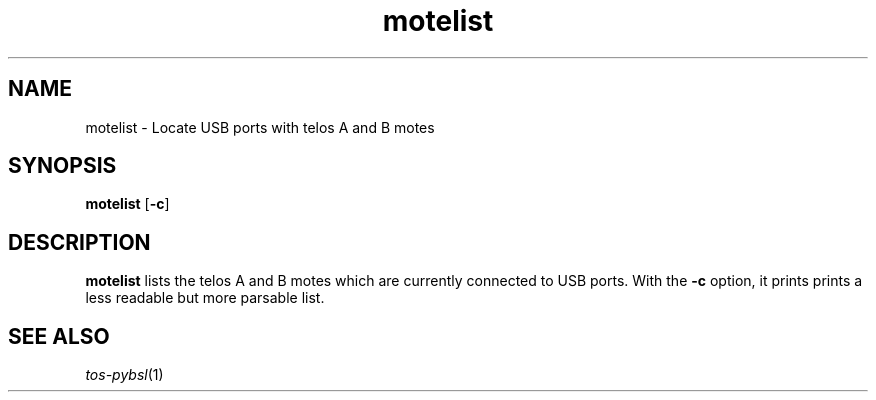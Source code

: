 .TH motelist 1 "Feb 3, 2006"
.LO 1
.SH NAME

motelist - Locate USB ports with telos A and B motes
.SH SYNOPSIS

\fBmotelist\fR [\fB-c\fR]
.SH DESCRIPTION

\fBmotelist\fR lists the telos A and B motes which are currently connected
to USB ports. With the \fB-c\fR option, it prints prints a less readable
but more parsable list.
.SH SEE ALSO

.IR tos-pybsl (1)
